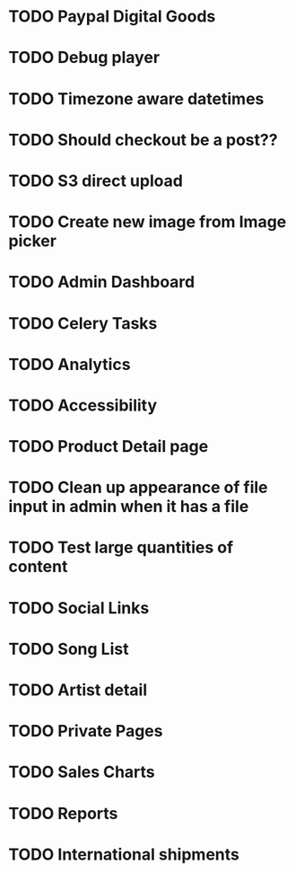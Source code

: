 * TODO Paypal Digital Goods
* TODO Debug player
* TODO Timezone aware datetimes
* TODO Should checkout be a post??
* TODO S3 direct upload
* TODO Create new image from Image picker
* TODO Admin Dashboard
* TODO Celery Tasks
* TODO Analytics
* TODO Accessibility
* TODO Product Detail page
* TODO Clean up appearance of file input in admin when it has a file
* TODO Test large quantities of content
* TODO Social Links
* TODO Song List
* TODO Artist detail
* TODO Private Pages
* TODO Sales Charts
* TODO Reports
* TODO International shipments
